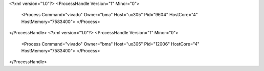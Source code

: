 <?xml version="1.0"?>
<ProcessHandle Version="1" Minor="0">
    <Process Command="vivado" Owner="bma" Host="ux305" Pid="9604" HostCore="4" HostMemory="7583400">
    </Process>
</ProcessHandle>
<?xml version="1.0"?>
<ProcessHandle Version="1" Minor="0">
    <Process Command="vivado" Owner="bma" Host="ux305" Pid="12006" HostCore="4" HostMemory="7583400">
    </Process>
</ProcessHandle>
